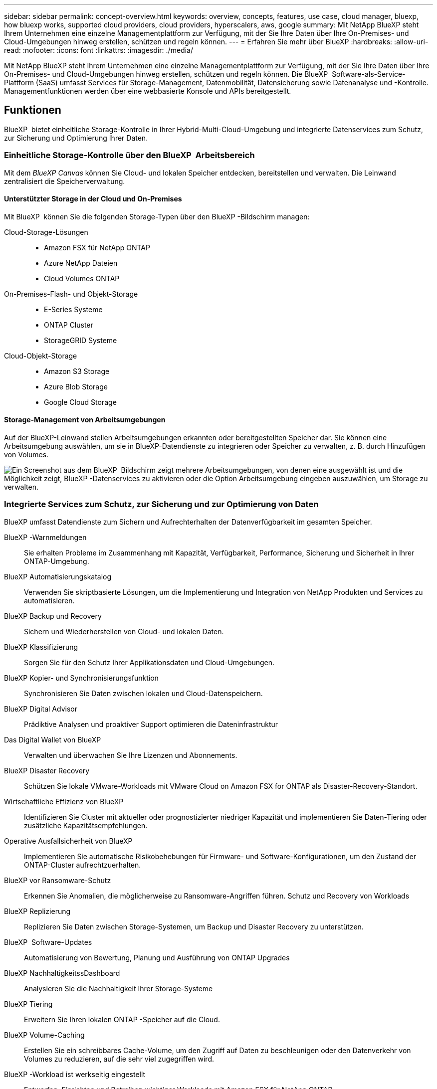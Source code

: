 ---
sidebar: sidebar 
permalink: concept-overview.html 
keywords: overview, concepts, features, use case, cloud manager, bluexp, how bluexp works, supported cloud providers, cloud providers, hyperscalers, aws, google 
summary: Mit NetApp BlueXP steht Ihrem Unternehmen eine einzelne Managementplattform zur Verfügung, mit der Sie Ihre Daten über Ihre On-Premises- und Cloud-Umgebungen hinweg erstellen, schützen und regeln können. 
---
= Erfahren Sie mehr über BlueXP
:hardbreaks:
:allow-uri-read: 
:nofooter: 
:icons: font
:linkattrs: 
:imagesdir: ./media/


[role="lead"]
Mit NetApp BlueXP steht Ihrem Unternehmen eine einzelne Managementplattform zur Verfügung, mit der Sie Ihre Daten über Ihre On-Premises- und Cloud-Umgebungen hinweg erstellen, schützen und regeln können. Die BlueXP  Software-als-Service-Plattform (SaaS) umfasst Services für Storage-Management, Datenmobilität, Datensicherung sowie Datenanalyse und -Kontrolle. Managementfunktionen werden über eine webbasierte Konsole und APIs bereitgestellt.



== Funktionen

BlueXP  bietet einheitliche Storage-Kontrolle in Ihrer Hybrid-Multi-Cloud-Umgebung und integrierte Datenservices zum Schutz, zur Sicherung und Optimierung Ihrer Daten.



=== Einheitliche Storage-Kontrolle über den BlueXP  Arbeitsbereich

Mit dem _BlueXP Canvas_ können Sie Cloud- und lokalen Speicher entdecken, bereitstellen und verwalten. Die Leinwand zentralisiert die Speicherverwaltung.



==== Unterstützter Storage in der Cloud und On-Premises

Mit BlueXP  können Sie die folgenden Storage-Typen über den BlueXP -Bildschirm managen:

Cloud-Storage-Lösungen::
+
--
* Amazon FSX für NetApp ONTAP
* Azure NetApp Dateien
* Cloud Volumes ONTAP


--
On-Premises-Flash- und Objekt-Storage::
+
--
* E-Series Systeme
* ONTAP Cluster
* StorageGRID Systeme


--
Cloud-Objekt-Storage::
+
--
* Amazon S3 Storage
* Azure Blob Storage
* Google Cloud Storage


--




==== Storage-Management von Arbeitsumgebungen

Auf der BlueXP-Leinwand stellen Arbeitsumgebungen erkannten oder bereitgestellten Speicher dar. Sie können eine Arbeitsumgebung auswählen, um sie in BlueXP-Datendienste zu integrieren oder Speicher zu verwalten, z. B. durch Hinzufügen von Volumes.

image:screenshot-canvas.png["Ein Screenshot aus dem BlueXP  Bildschirm zeigt mehrere Arbeitsumgebungen, von denen eine ausgewählt ist und die Möglichkeit zeigt, BlueXP -Datenservices zu aktivieren oder die Option Arbeitsumgebung eingeben auszuwählen, um Storage zu verwalten."]



=== Integrierte Services zum Schutz, zur Sicherung und zur Optimierung von Daten

BlueXP umfasst Datendienste zum Sichern und Aufrechterhalten der Datenverfügbarkeit im gesamten Speicher.

BlueXP -Warnmeldungen:: Sie erhalten Probleme im Zusammenhang mit Kapazität, Verfügbarkeit, Performance, Sicherung und Sicherheit in Ihrer ONTAP-Umgebung.
BlueXP Automatisierungskatalog:: Verwenden Sie skriptbasierte Lösungen, um die Implementierung und Integration von NetApp Produkten und Services zu automatisieren.
BlueXP Backup und Recovery:: Sichern und Wiederherstellen von Cloud- und lokalen Daten.
BlueXP Klassifizierung:: Sorgen Sie für den Schutz Ihrer Applikationsdaten und Cloud-Umgebungen.
BlueXP Kopier- und Synchronisierungsfunktion:: Synchronisieren Sie Daten zwischen lokalen und Cloud-Datenspeichern.
BlueXP Digital Advisor:: Prädiktive Analysen und proaktiver Support optimieren die Dateninfrastruktur
Das Digital Wallet von BlueXP:: Verwalten und überwachen Sie Ihre Lizenzen und Abonnements.
BlueXP Disaster Recovery:: Schützen Sie lokale VMware-Workloads mit VMware Cloud on Amazon FSX for ONTAP als Disaster-Recovery-Standort.
Wirtschaftliche Effizienz von BlueXP:: Identifizieren Sie Cluster mit aktueller oder prognostizierter niedriger Kapazität und implementieren Sie Daten-Tiering oder zusätzliche Kapazitätsempfehlungen.
Operative Ausfallsicherheit von BlueXP:: Implementieren Sie automatische Risikobehebungen für Firmware- und Software-Konfigurationen, um den Zustand der ONTAP-Cluster aufrechtzuerhalten.
BlueXP vor Ransomware-Schutz:: Erkennen Sie Anomalien, die möglicherweise zu Ransomware-Angriffen führen. Schutz und Recovery von Workloads
BlueXP Replizierung:: Replizieren Sie Daten zwischen Storage-Systemen, um Backup und Disaster Recovery zu unterstützen.
BlueXP  Software-Updates:: Automatisierung von Bewertung, Planung und Ausführung von ONTAP Upgrades
BlueXP NachhaltigkeitssDashboard:: Analysieren Sie die Nachhaltigkeit Ihrer Storage-Systeme
BlueXP Tiering:: Erweitern Sie Ihren lokalen ONTAP -Speicher auf die Cloud.
BlueXP Volume-Caching:: Erstellen Sie ein schreibbares Cache-Volume, um den Zugriff auf Daten zu beschleunigen oder den Datenverkehr von Volumes zu reduzieren, auf die sehr viel zugegriffen wird.
BlueXP -Workload ist werkseitig eingestellt:: Entwerfen, Einrichten und Betreiben wichtiger Workloads mit Amazon FSX für NetApp ONTAP


https://www.netapp.com/bluexp/["Erfahren Sie mehr über BlueXP  und die verfügbaren Datenservices"^]



== Unterstützte Cloud-Provider

Mit BlueXP können Sie Cloud-Storage managen und Cloud-Services in Amazon Web Services, Microsoft Azure und Google Cloud nutzen.



== Kosten

Die Preise für BlueXP hängen von den von Ihnen genutzten Diensten ab. https://bluexp.netapp.com/pricing["Weitere Informationen zu den Preisen für BlueXP"^]



== Funktionsweise von BlueXP

BlueXP  umfasst eine webbasierte Konsole, die über die SaaS-Schicht bereitgestellt wird, ein Ressourcen- und Zugriffsverwaltungssystem, Connectors, die Arbeitsumgebungen verwalten und BlueXP -Cloud-Services ermöglichen, sowie verschiedene Bereitstellungsmodi, die Ihren Geschäftsanforderungen entsprechen.



=== Software-as-a-Service

Der Zugriff auf BlueXP  ist über ein https://console.bluexp.netapp.com["Webbasierte Konsole"^] und APIs möglich. Mit dieser SaaS-Lösung können Sie automatisch auf die neuesten Funktionen zugreifen, sobald diese veröffentlicht wurden, und problemlos zwischen Ihren BlueXP -Organisationen, -Projekten und -Connectors wechseln.



=== Identitäts- und Zugriffsmanagement (BlueXP , IAM)

Das Identitäts- und Zugriffsmanagement (BlueXP  Identity and Access Management, IAM) ist ein Modell für das Ressourcen- und Zugriffsmanagement, das ein granulares Management von Ressourcen und Berechtigungen bietet:

* Eine übergeordnete _Organisation_ ermöglicht Ihnen, den Zugriff über Ihre verschiedenen _Projekte_ zu verwalten
* _Ordner_ ermöglicht Ihnen, verwandte Projekte zu gruppieren
* Mit der Ressourcenverwaltung können Sie eine Ressource einem oder mehreren Ordnern oder Projekten zuordnen
* Mit der Zugriffsverwaltung können Sie Mitgliedern auf verschiedenen Ebenen der Unternehmenshierarchie eine Rolle zuweisen


BlueXP IAM wird unterstützt, wenn Sie BlueXP im Standard- oder eingeschränkten Modus verwenden. Wenn Sie BlueXP im privaten Modus verwenden, verwalten Sie Arbeitsbereiche, Benutzer und Ressourcen über ein BlueXP-Konto.

* link:concept-identity-and-access-management.html["Erfahren Sie mehr über BlueXP  IAM"]




=== Anschlüsse

Für den Einstieg in BlueXP benötigen Sie keinen Connector, aber Sie müssen einen Connector erstellen, mit dem Sie alle BlueXP Funktionen und Services nutzen können. Mit einem Connector können Sie Ressourcen und Prozesse in Ihren lokalen und Cloud-Umgebungen verwalten. Sie benötigen ihn für die Verwaltung von Arbeitsumgebungen (z. B. Cloud Volumes ONTAP) und für die Nutzung vieler BlueXP -Dienste.

link:concept-connectors.html["Erfahren Sie mehr über Steckverbinder"].



=== Bereitstellungsmodi

BlueXP  bietet drei Implementierungsmodi. _Standard Mode_ nutzt die BlueXP  Software as a Service (SaaS) Ebene, um den vollen Funktionsumfang zu bieten. Wenn in Ihrer Umgebung Einschränkungen hinsichtlich Sicherheit und Konnektivität bestehen, beschränken _eingeschränkter Modus_ und _privater Modus_ die ausgehende Verbindung zur BlueXP  SaaS-Ebene.

link:concept-modes.html["Weitere Informationen zu den BlueXP Implementierungsmodi"].



== SOC 2 Typ 2-Zertifizierung

Eine unabhängige Wirtschaftsprüfungsgesellschaft und ein Wirtschaftsprüfer haben BlueXP geprüft und bestätigt, dass BlueXP SOC 2 Typ 2-Berichte auf Grundlage der geltenden Trust Services-Kriterien erhalten hat.

https://www.netapp.com/company/trust-center/compliance/soc-2/["SOC 2-Berichte von NetApp anzeigen"^]
